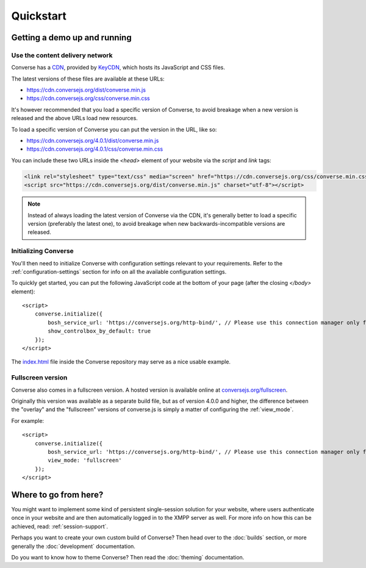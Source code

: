 .. raw:: html

    <div id="banner"><a href="https://github.com/jcbrand/converse.js/blob/master/docs/source/quickstart.rst">Edit me on GitHub</a></div>

==========
Quickstart
==========

Getting a demo up and running
=============================

Use the content delivery network
--------------------------------

Converse has a `CDN <https://en.wikipedia.org/wiki/Content_delivery_network>`_, provided by `KeyCDN <http://keycdn.com/>`_,
which hosts its JavaScript and CSS files.

The latest versions of these files are available at these URLs:

* https://cdn.conversejs.org/dist/converse.min.js
* https://cdn.conversejs.org/css/converse.min.css

It's however recommended that you load a specific version of Converse, to avoid
breakage when a new version is released and the above URLs load new resources.

To load a specific version of Converse you can put the version in the URL, like so:

* https://cdn.conversejs.org/4.0.1/dist/converse.min.js
* https://cdn.conversejs.org/4.0.1/css/converse.min.css

You can include these two URLs inside the *<head>* element of your website
via the *script* and *link* tags:

.. code-block:: html

    <link rel="stylesheet" type="text/css" media="screen" href="https://cdn.conversejs.org/css/converse.min.css">
    <script src="https://cdn.conversejs.org/dist/converse.min.js" charset="utf-8"></script>


.. note:: Instead of always loading the latest version of Converse via the
    CDN, it's generally better to load a specific version (preferably the
    latest one), to avoid breakage when new backwards-incompatible versions are
    released.

Initializing Converse
---------------------

You'll then need to initialize Converse with configuration settings relevant to your requirements.
Refer to the :ref:`configuration-settings` section for info on all the available configuration settings.

To quickly get started, you can put the following JavaScript code at the
bottom of your page (after the closing *</body>* element)::

    <script>
        converse.initialize({
            bosh_service_url: 'https://conversejs.org/http-bind/', // Please use this connection manager only for testing purposes
            show_controlbox_by_default: true
        });
    </script>

The `index.html <https://github.com/jcbrand/converse.js/blob/master/index.html>`_ file inside the
Converse repository may serve as a nice usable example.

Fullscreen version
------------------

Converse also comes in a fullscreen version.
A hosted version is available online at `conversejs.org/fullscreen <https://conversejs.org/fullscreen.html>`_.

Originally this version was available as a separate build file, but 
as of version 4.0.0 and higher, the difference between the "overlay" and the
"fullscreen" versions of converse.js is simply a matter of configuring the 
:ref:`view_mode`.

For example::

    <script>
        converse.initialize({
            bosh_service_url: 'https://conversejs.org/http-bind/', // Please use this connection manager only for testing purposes
            view_mode: 'fullscreen'
        });
    </script>

Where to go from here?
======================

You might want to implement some kind of persistent single-session solution for
your website, where users authenticate once in your website and are then
automatically logged in to the XMPP server as well. For more info on how this
can be achieved, read: :ref:`session-support`.

Perhaps you want to create your own custom build of Converse? Then head over
to the :doc:`builds` section, or more generally the :doc:`development`
documentation.

Do you want to know how to theme Converse? Then read the :doc:`theming`
documentation.

